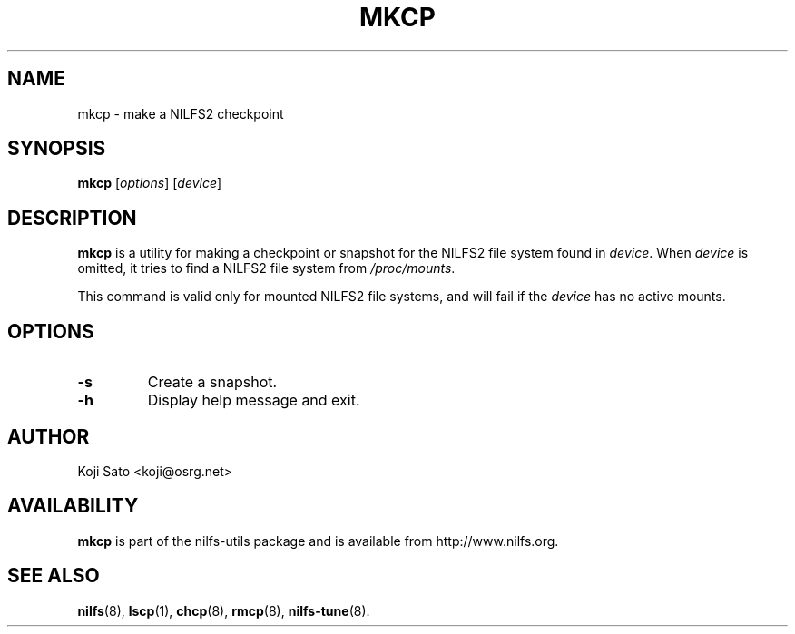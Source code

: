 .\"  Copyright (C) 2007-2008 Nippon Telegraph and Telephone Corporation.
.\"  Written by Ryusuke Konishi <ryusuke@osrg.net>
.\"
.TH MKCP 8 "May 2008" "nilfs-utils version 2.0"
.SH NAME
mkcp \- make a NILFS2 checkpoint
.SH SYNOPSIS
.B mkcp
[\fIoptions\fP] [\fIdevice\fP]
.SH DESCRIPTION
.B mkcp
is a utility for making a checkpoint or snapshot for the NILFS2 file
system found in \fIdevice\fP.  When \fIdevice\fP is omitted, it tries
to find a NILFS2 file system from \fI/proc/mounts\fP.
.PP
This command is valid only for mounted NILFS2 file systems, and
will fail if the \fIdevice\fP has no active mounts.
.SH OPTIONS
.TP
.B \-s
Create a snapshot.
.TP
.B \-h
Display help message and exit.
.SH AUTHOR
Koji Sato <koji@osrg.net>
.SH AVAILABILITY
.B mkcp
is part of the nilfs-utils package and is available from
http://www.nilfs.org.
.SH SEE ALSO
.BR nilfs (8),
.BR lscp (1),
.BR chcp (8),
.BR rmcp (8),
.BR nilfs-tune (8).
